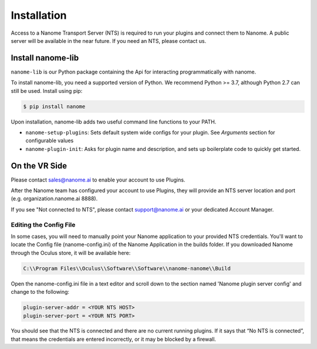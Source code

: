 ############
Installation
############

Access to a Nanome Transport Server (NTS) is required to run your plugins and connect them to Nanome.
A public server will be available in the near future. If you need an NTS, please contact us.

******************
Install nanome-lib
******************

``nanome-lib`` is our Python package containing the Api for interacting programmatically with nanome.

To install nanome-lib, you need a supported version of Python. We recommend Python >= 3.7, although Python 2.7 can still be used.
Install using pip:

.. code-block:: bash

    $ pip install nanome

Upon installation, nanome-lib adds two useful command line functions to your PATH.

* ``nanome-setup-plugins``: Sets default system wide configs for your plugin. See `Arguments` section for configurable values
* ``nanome-plugin-init``: Asks for plugin name and description, and sets up boilerplate code to quickly get started.

***************
On the VR Side
***************

Please contact sales@nanome.ai to enable your account to use Plugins. 

After the Nanome team has configured your account to use Plugins, they will provide an NTS server location and port (e.g. organization.nanome.ai 8888).

If you see "Not connected to NTS", please contact support@nanome.ai or your dedicated Account Manager.


Editing the Config File
=======================

In some cases, you will need to manually point your Nanome application to your provided NTS credentials.
You'll want to locate the Config file (nanome-config.ini) of the Nanome Application in the builds folder.
If you downloaded Nanome through the Oculus store, it will be available here:

.. code-block :: none

  C:\\Program Files\\Oculus\\Software\\Software\\nanome-nanome\\Build

Open the nanome-config.ini file in a text editor and scroll down to the section named 'Nanome plugin server config' and change to the following:

.. code-block:: none

  plugin-server-addr = <YOUR NTS HOST>
  plugin-server-port = <YOUR NTS PORT>


You should see that the NTS is connected and there are no current running plugins. If it says that “No NTS is connected”, that means the credentials are entered incorrectly, or it may be blocked by a firewall.
